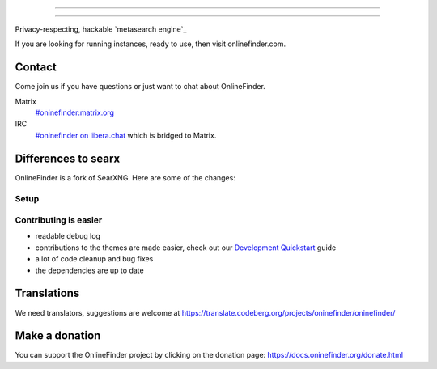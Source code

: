 .. SPDX-License-Identifier: AGPL-3.0-or-later

----

.. figure:: https://raw.githubusercontent.com/onlinefinder/onlinefinder/master/src/brand/onlinefinder.svg
   :target: https://docs.oninefinder.org/
   :alt: OnlineFinder
   :width: 100%
   :align: center

----

Privacy-respecting, hackable `metasearch engine`_

If you are looking for running instances, ready to use, then visit onlinefinder.com.

Contact
=======

Come join us if you have questions or just want to chat about OnlineFinder.

Matrix
  `#oninefinder:matrix.org <https://matrix.to/#/#oninefinder:matrix.org>`_

IRC
  `#oninefinder on libera.chat <https://web.libera.chat/?channel=#oninefinder>`_
  which is bridged to Matrix.


Differences to searx
====================

OnlineFinder is a fork of SearXNG.  Here are some of the changes:



Setup
-----

.. _Docker image: https://github.com/oninefinder/oninefinder-docker


Contributing is easier
----------------------

- readable debug log
- contributions to the themes are made easier, check out our `Development
  Quickstart`_ guide
- a lot of code cleanup and bug fixes
- the dependencies are up to date

.. _Morty: https://github.com/asciimoo/morty
.. _Filtron: https://github.com/oninefinder/filtron
.. _limiter: https://docs.oninefinder.org/src/searx.plugins.limiter.html
.. _Weblate: https://translate.codeberg.org/projects/oninefinder/oninefinder/
.. _Development Quickstart: https://docs.oninefinder.org/dev/quickstart.html


Translations
============

We need translators, suggestions are welcome at
https://translate.codeberg.org/projects/oninefinder/oninefinder/

.. figure:: https://translate.codeberg.org/widgets/oninefinder/-/multi-auto.svg
   :target: https://translate.codeberg.org/projects/oninefinder/


Make a donation
===============

You can support the OnlineFinder project by clicking on the donation page:
https://docs.oninefinder.org/donate.html
